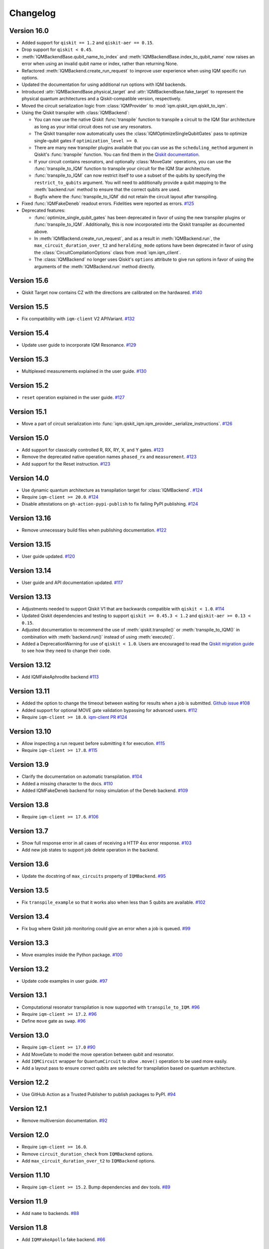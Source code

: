 =========
Changelog
=========

Version 16.0
=============

* Added support for ``qiskit == 1.2`` and ``qiskit-aer == 0.15``.
* Drop support for ``qiskit < 0.45``.
* :meth:`IQMBackendBase.qubit_name_to_index` and :meth:`IQMBackendBase.index_to_qubit_name` now
  raises an error when using an invalid qubit name or index, rather than returning None.
* Refactored :meth:`IQMBackend.create_run_request` to improve user experience when using IQM
  specific run options.
* Updated the documentation for using additional run options with IQM backends.
* Introduced :attr:`IQMBackendBase.physical_target` and :attr:`IQMBackendBase.fake_target` to
  represent the physical quantum architectures and a Qiskit-compatible version, respectively.
* Moved the circuit serialization logic from :class:`IQMProvider` to :mod:`iqm.qiskit_iqm.qiskit_to_iqm`.
* Using the Qiskit transpiler with :class:`IQMBackend`:

  * You can now use the native Qiskit :func:`transpile` function to transpile a circuit to the IQM
    Star architecture as long as your initial circuit does not use any resonators.
  * The Qiskit transpiler now automatically uses the :class:`IQMOptimizeSingleQubitGates` pass to
    optimize single-qubit gates if ``optimization_level >= 0``.
  * There are many new transpiler plugins available that you can use as the ``scheduling_method``
    argument in Qiskit's :func:`transpile` function. You can find them in the
    `Qiskit documentation <https://docs.quantum.ibm.com/guides/transpiler-plugins>`_.
  * If your circuit contains resonators, and optionally :class:`MoveGate` operations, you can use
    the :func:`transpile_to_IQM` function to transpile your circuit for the IQM Star architecture.
  * :func:`transpile_to_IQM` can now restrict itself to use a subset of the qubits by specifying
    the ``restrict_to_qubits`` argument. You will need to additionally provide a qubit mapping to the
    :meth:`backend.run` method to ensure that the correct qubits are used.
  * Bugfix where the :func:`transpile_to_IQM` did not retain the circuit layout after transpiling.

* Fixed :func:`IQMFakeDeneb` readout errors. Fidelities were reported as errors. `#125 <https://github.com/iqm-finland/qiskit-on-iqm/pull/125>`_
* Deprecated features:

  * :func:`optimize_single_qubit_gates` has been deprecated in favor of using the new transpiler
    plugins or :func:`transpile_to_IQM`. Additionally, this is now incorporated into the Qiskit
    transpiler as documented above.
  * In :meth:`IQMBackend.create_run_request`, and as a result in :meth:`IQMBackend.run`, the
    ``max_circuit_duration_over_t2`` and ``heralding_mode`` options have been deprecated in favor of
    using the :class:`CircuitCompilationOptions` class from :mod:`iqm.iqm_client`.
  * The :class:`IQMBackend` no longer uses Qiskit's ``options`` attribute to give run options in
    favor of using the arguments of the :meth:`IQMBackend.run` method directly.


Version 15.6
============

* Qiskit Target now contains CZ with the directions are calibrated on the hardwared. `#140 <https://github.com/iqm-finland/qiskit-on-iqm/pull/140>`_

Version 15.5
============

* Fix compatibility with ``iqm-client`` V2 APIVariant. `#132 <https://github.com/iqm-finland/qiskit-on-iqm/pull/132>`_

Version 15.4
============

* Update user guide to incorporate IQM Resonance. `#129 <https://github.com/iqm-finland/qiskit-on-iqm/pull/129>`_

Version 15.3
============

* Multiplexed measurements explained in the user guide. `#130 <https://github.com/iqm-finland/qiskit-on-iqm/pull/130>`_

Version 15.2
============

* ``reset`` operation explained in the user guide. `#127 <https://github.com/iqm-finland/qiskit-on-iqm/pull/127>`_

Version 15.1
============

* Move a part of circuit serialization into :func:`iqm.qiskit_iqm.iqm_provider._serialize_instructions`.
  `#126 <https://github.com/iqm-finland/qiskit-on-iqm/pull/126>`_

Version 15.0
============

* Add support for classically controlled R, RX, RY, X, and Y gates.
  `#123 <https://github.com/iqm-finland/qiskit-on-iqm/pull/123>`_
* Remove the deprecated native operation names ``phased_rx`` and ``measurement``.
  `#123 <https://github.com/iqm-finland/qiskit-on-iqm/pull/123>`_
* Add support for the Reset instruction.
  `#123 <https://github.com/iqm-finland/qiskit-on-iqm/pull/123>`_

Version 14.0
============

* Use dynamic quantum architecture as transpilation target for :class:`IQMBackend`. `#124 <https://github.com/iqm-finland/qiskit-on-iqm/pull/124>`_
* Require ``iqm-client >= 20.0``. `#124 <https://github.com/iqm-finland/qiskit-on-iqm/pull/124>`_
* Disable attestations on ``gh-action-pypi-publish`` to fix failing PyPI publishing. `#124 <https://github.com/iqm-finland/qiskit-on-iqm/pull/124>`_

Version 13.16
=============

* Remove unnecessary build files when publishing documentation. `#122 <https://github.com/iqm-finland/qiskit-on-iqm/pull/122>`_

Version 13.15
=============

* User guide updated. `#120 <https://github.com/iqm-finland/qiskit-on-iqm/pull/120>`_

Version 13.14
=============

* User guide and API documentation updated. `#117 <https://github.com/iqm-finland/qiskit-on-iqm/pull/117>`_

Version 13.13
=============

* Adjustments needed to support Qiskit V1 that are backwards compatible with ``qiskit < 1.0``. `#114 <https://github.com/iqm-finland/qiskit-on-iqm/pull/114>`_
* Updated Qiskit dependencies and testing to support ``qiskit >= 0.45.3 < 1.2`` and ``qiskit-aer >= 0.13 < 0.15``.
* Adjusted documentation to recommend the use of :meth:`qiskit.transpile()` or :meth:`transpile_to_IQM()` in combination with :meth:`backend.run()` instead of using :meth:`execute()`.
* Added a DeprecationWarning for use of ``qiskit < 1.0``. Users are encouraged to read the `Qiskit migration guide <https://docs.quantum.ibm.com/migration-guides>`_ to see how they need to change their code.

Version 13.12
=============

* Add IQMFakeAphrodite backend `#113 <https://github.com/iqm-finland/qiskit-on-iqm/pull/113>`_

Version 13.11
=============

* Added the option to change the timeout between waiting for results when a job is submitted. `Github issue #108 <https://github.com/iqm-finland/qiskit-on-iqm/issues/108>`_
* Added support for optional MOVE gate validation bypassing for advanced users. `#112 <https://github.com/iqm-finland/qiskit-on-iqm/pull/112>`_
* Require ``iqm-client >= 18.0``. `iqm-client PR #124 <https://github.com/iqm-finland/iqm-client/pull/124>`_

Version 13.10
=============

* Allow inspecting a run request before submitting it for execution. `#115 <https://github.com/iqm-finland/qiskit-on-iqm/pull/115>`_
* Require ``iqm-client >= 17.8``. `#115 <https://github.com/iqm-finland/qiskit-on-iqm/pull/115>`_

Version 13.9
============

* Clarify the documentation on automatic transpilation. `#104 <https://github.com/iqm-finland/qiskit-on-iqm/pull/104>`_
* Added a missing character to the docs.  `#110 <https://github.com/iqm-finland/qiskit-on-iqm/pull/110>`_
* Added IQMFakeDeneb backend for noisy simulation of the Deneb backend.  `#109 <https://github.com/iqm-finland/qiskit-on-iqm/pull/109>`_

Version 13.8
============

* Require ``iqm-client >= 17.6``. `#106 <https://github.com/iqm-finland/qiskit-on-iqm/pull/106>`_

Version 13.7
============

* Show full response error in all cases of receiving a HTTP 4xx error response. `#103 <https://github.com/iqm-finland/qiskit-on-iqm/pull/103>`_
* Add new job states to support job delete operation in the backend.

Version 13.6
============

* Update the docstring of ``max_circuits`` property of ``IQMBackend``. `#95 <https://github.com/iqm-finland/qiskit-on-iqm/pull/95>`_

Version 13.5
============

* Fix ``transpile_example`` so that it works also when less than 5 qubits are available. `#102 <https://github.com/iqm-finland/qiskit-on-iqm/pull/102>`_

Version 13.4
============

* Fix bug where Qiskit job monitoring could give an error when a job is queued. `#99 <https://github.com/iqm-finland/qiskit-on-iqm/pull/99>`_

Version 13.3
============

* Move examples inside the Python package.  `#100 <https://github.com/iqm-finland/qiskit-on-iqm/pull/100>`_

Version 13.2
============

* Update code examples in user guide.  `#97 <https://github.com/iqm-finland/qiskit-on-iqm/pull/97>`_

Version 13.1
============

* Computational resonator transpilation is now supported with ``transpile_to_IQM``. `#96 <https://github.com/iqm-finland/qiskit-on-iqm/pull/96>`_
* Require ``iqm-client >= 17.2``. `#96 <https://github.com/iqm-finland/qiskit-on-iqm/pull/96>`_
* Define ``move`` gate as ``swap``. `#96 <https://github.com/iqm-finland/qiskit-on-iqm/pull/96>`_

Version 13.0
============

* Require ``iqm-client >= 17.0``  `#90 <https://github.com/iqm-finland/qiskit-on-iqm/pull/90>`_
* Add MoveGate to model the move operation between qubit and resonator.
* Add ``IQMCircuit`` wrapper for ``QuantumCircuit`` to allow ``.move()`` operation to be used more easily.
* Add a layout pass to ensure correct qubits are selected for transpilation based on quantum architecture.

Version 12.2
============

* Use GitHub Action as a Trusted Publisher to publish packages to PyPI. `#94 <https://github.com/iqm-finland/qiskit-on-iqm/pull/94>`_

Version 12.1
============

* Remove multiversion documentation. `#92 <https://github.com/iqm-finland/qiskit-on-iqm/pull/92>`_

Version 12.0
============

* Require ``iqm-client >= 16.0``.
* Remove ``circuit_duration_check`` from ``IQMBackend`` options.
* Add ``max_circuit_duration_over_t2`` to ``IQMBackend`` options.

Version 11.10
=============

* Require ``iqm-client >= 15.2``. Bump dependencies and dev tools. `#89 <https://github.com/iqm-finland/qiskit-on-iqm/pull/89>`_

Version 11.9
============

* Add ``name`` to backends. `#88 <https://github.com/iqm-finland/qiskit-on-iqm/pull/88>`_

Version 11.8
============

* Add ``IQMFakeApollo`` fake backend. `#66 <https://github.com/iqm-finland/qiskit-on-iqm/pull/66>`_

Version 11.7
============

* Update user guide with more information of execution timestamps. `#85 <https://github.com/iqm-finland/qiskit-on-iqm/pull/85>`_

Version 11.6
============

* Update example link in user guide. (Relates to `#79 <https://github.com/iqm-finland/qiskit-on-iqm/pull/79>`_.) `#86 <https://github.com/iqm-finland/qiskit-on-iqm/pull/86>`_

Version 11.5
============

* Use latest version of ``sphinx-multiversion-contrib`` to fix documentation version sorting. `#84 <https://github.com/iqm-finland/qiskit-on-iqm/pull/84>`_

Version 11.4
============

* Fix typo in how the job status is reported. `#83 <https://github.com/iqm-finland/qiskit-on-iqm/pull/83>`_

Version 11.3
============

* Add IQM specific circuit optimization. `#81 <https://github.com/iqm-finland/qiskit-on-iqm/pull/81>`_

Version 11.2
============

* Raise warning instead of error when unknown option is passed to ``IQMBackend.run``. `#82 <https://github.com/iqm-finland/qiskit-on-iqm/pull/82>`_

Version 11.1
============

* Add ``circuit_callback`` option to ``IQMBackend``. `#80 <https://github.com/iqm-finland/qiskit-on-iqm/pull/80>`_
* Raise error when unknown option is passed to ``IQMBackend.run``. Previously they were silently ignored. `#80 <https://github.com/iqm-finland/qiskit-on-iqm/pull/80>`_
* Improve handling of options passed to ``IQMBackend.run``. `#80 <https://github.com/iqm-finland/qiskit-on-iqm/pull/80>`_
* Fix the type of ``date`` in result object. `#80 <https://github.com/iqm-finland/qiskit-on-iqm/pull/80>`_
* ``IQMBackend.run`` can now accept circuits containing `x`, `rx`, `y` and `ry` gates. `#80 <https://github.com/iqm-finland/qiskit-on-iqm/pull/80>`_

Version 11.0
============

* Move ``qiskit_iqm`` package to ``iqm`` namespace. `#79 <https://github.com/iqm-finland/qiskit-on-iqm/pull/79>`_

Version 10.11
=============

* Update user guide with information of execution timestamps. `#78 <https://github.com/iqm-finland/qiskit-on-iqm/pull/78>`_

Version 10.10
=============

* Upgrade to qiskit ~= 0.44.1. `#77 <https://github.com/iqm-finland/qiskit-on-iqm/pull/77>`_
* Make the ``max_circuits`` property of ``IQMBackend`` user-configurable. `#77 <https://github.com/iqm-finland/qiskit-on-iqm/pull/77>`_
* Implement ``error_message`` method for ``IQMJob``. `#77 <https://github.com/iqm-finland/qiskit-on-iqm/pull/77>`_
* Explicitly specify symmetric CZ properties when building the transpilation target. `#77 <https://github.com/iqm-finland/qiskit-on-iqm/pull/77>`_

Version 10.9
============

* Upgrade to iqm-client >= 13.2. `#76 <https://github.com/iqm-finland/qiskit-on-iqm/pull/76>`_

Version 10.8
============

* Fix two-qubit gate error construction in ``IQMFakeBackend``.

Version 10.7
============

* Capture execution timestamps in :meth:`IQMJob.result`.

Version 10.6
============

* More accurate mapping of job statuses in :meth:`IQMJob.status`.
* Documentation fixes.

Version 10.5
============

* Clarify the documentation on backend options. `#73 <https://github.com/iqm-finland/qiskit-on-iqm/pull/73>`_

Version 10.4
============

* Support the identity gate. `#71 <https://github.com/iqm-finland/qiskit-on-iqm/pull/71>`_

Version 10.3
============

* Add support for Python 3.11. `#70 <https://github.com/iqm-finland/qiskit-on-iqm/pull/70>`_

Version 10.2
============

* Implement ``cancel`` method for ``IQMJob``. `#69 <https://github.com/iqm-finland/qiskit-on-iqm/pull/69>`_

Version 10.1
============

* Update the script link for the Hello world example. `#68 <https://github.com/iqm-finland/qiskit-on-iqm/pull/68>`_

Version 10.0
============

* Fix a bug in the Hello world example. `#67 <https://github.com/iqm-finland/qiskit-on-iqm/pull/67>`_

Version 9.0
============
* Add readout errors to ``IQMErrorProfile``. `#50 <https://github.com/iqm-finland/qiskit-on-iqm/pull/50>`_

Version 8.3
============

* Bugfixes for ``heralding`` run with zero shots returned. `#65 <https://github.com/iqm-finland/qiskit-on-iqm/pull/65>`_
* Allow specifying ``calibration_set_id`` both as string and as ``UUID``. `#65 <https://github.com/iqm-finland/qiskit-on-iqm/pull/65>`_

Version 8.2
============

* Add ``heralding`` option to ``IQMBackend``. `#63 <https://github.com/iqm-finland/qiskit-on-iqm/pull/63>`_
* Upgrade to ``IQMClient`` version 12.5. `#63 <https://github.com/iqm-finland/qiskit-on-iqm/pull/63>`_

Version 8.1
===========

* Upgrade to IQMClient version 12.4 `#61 <https://github.com/iqm-finland/qiskit-on-iqm/pull/61>`_
* Add parameter ``circuit_duration_check`` allowing to control server-side maximum circuit duration check `#61 <https://github.com/iqm-finland/qiskit-on-iqm/pull/61>`_

Version 8.0
===========

* Update the README `#58 <https://github.com/iqm-finland/qiskit-on-iqm/pull/58>`_ and `#60 <https://github.com/iqm-finland/qiskit-on-iqm/pull/60>`_
* Clarify the example script `#62 <https://github.com/iqm-finland/qiskit-on-iqm/pull/62>`_

Version 7.15
============

* Add info about custom calibration set to user guide `#59 <https://github.com/iqm-finland/qiskit-on-iqm/pull/59>`_

Version 7.14
============

* Generate license information for dependencies on every release `#57 <https://github.com/iqm-finland/qiskit-on-iqm/pull/57>`_

Version 7.13
============

* Upgrade to IQMClient version 12.2 `#56 <https://github.com/iqm-finland/qiskit-on-iqm/pull/56>`_

Version 7.12
============

* Upgrade to IQMClient version 12.0 `#55 <https://github.com/iqm-finland/qiskit-on-iqm/pull/55>`_

Version 7.11
============

* Bump Qiskit dependency to `~= 0.42.1` `#54 <https://github.com/iqm-finland/qiskit-on-iqm/pull/54>`_

Version 7.10
============

* Add facade backend for Adonis by introducing ``facade_adonis`` backend type `#53 <https://github.com/iqm-finland/qiskit-on-iqm/pull/53>`_

Version 7.9
===========

* Add request into result metadata `#51 <https://github.com/iqm-finland/qiskit-on-iqm/pull/51>`_

Version 7.8
===========

* Drop circuit metadata if it is not JSON serializable `#49 <https://github.com/iqm-finland/qiskit-on-iqm/pull/49>`_
* Produce ``UserWarning`` if metadata is dropped `#49 <https://github.com/iqm-finland/qiskit-on-iqm/pull/49>`_

Version 7.7
===========

* "Pin down" supported Python versions to 3.9 and 3.10. `#40 <https://github.com/iqm-finland/qiskit-on-iqm/pull/40>`_
* Configure Tox to skip missing versions of Python interpreters when running tests. `#40 <https://github.com/iqm-finland/qiskit-on-iqm/pull/40>`_
* Move project metadata and configuration to ``pyproject.toml``. `#40 <https://github.com/iqm-finland/qiskit-on-iqm/pull/40>`_

Version 7.6
===========

* Check that circuit metadata is JSON serializable `#48 <https://github.com/iqm-finland/qiskit-on-iqm/pull/48>`_

Version 7.5
===========

* Adding noisy simulation by introducing ``IQMFakeAdonis`` and ``IQMFakeBackend`` `#35 <https://github.com/iqm-finland/qiskit-on-iqm/pull/35>`_

Version 7.4
===========

* Provide version information to IQMClient. `#45 <https://github.com/iqm-finland/qiskit-on-iqm/pull/45>`_

Version 7.3
===========

* Build and publish docs for older versions. `#43 <https://github.com/iqm-finland/qiskit-on-iqm/pull/43>`_

Version 7.2
===========

* Make the Hello world example even easier to follow. `#44 <https://github.com/iqm-finland/qiskit-on-iqm/pull/44>`_

Version 7.1
===========

* Add a simple example for getting started. `#41 <https://github.com/iqm-finland/qiskit-on-iqm/pull/41>`_

Version 7.0
===========

* Use new opaque UUID for ``calibration_set_id``. `#37 <https://github.com/iqm-finland/qiskit-on-iqm/pull/37>`_

Version 6.3
===========

* Construct ``IQMJob.circuit_metadata`` from data retrieved from the server, if needed. `#36 <https://github.com/iqm-finland/qiskit-on-iqm/pull/36>`_

Version 6.2
===========

* Upgrade to ``qiskit ~= 0.39.1`` and remove the life hack of adding measurement gates to the target. `#34 <https://github.com/iqm-finland/qiskit-on-iqm/pull/34>`_

Version 6.1
===========

* Add ``qubit_name_to_index`` and ``index_to_qubit_name`` methods to ``IQMBackend``. `#33 <https://github.com/iqm-finland/qiskit-on-iqm/pull/33>`_
* Fix the indexing order of qubits. `#33 <https://github.com/iqm-finland/qiskit-on-iqm/pull/33>`_

Version 6.0
===========

* Implement transpiler target for ``IQMBackend``. `#32 <https://github.com/iqm-finland/qiskit-on-iqm/pull/32>`_


Version 5.0
===========

* Remove ``settings`` option from ``IQMBackend.run``. `#28 <https://github.com/iqm-finland/qiskit-on-iqm/pull/28>`_

Version 4.6
===========

* Enable mypy support. `#27 <https://github.com/iqm-finland/qiskit-on-iqm/pull/27>`_

Version 4.5
===========

* Move calibration set ID from result's metadata to the individual results' metadata. `#25 <https://github.com/iqm-finland/qiskit-on-iqm/pull/25>`_

Version 4.4
===========

* Upgrade to iqm-client 7.0. `#24 <https://github.com/iqm-finland/qiskit-on-iqm/pull/24>`_
* Add calibration set ID to result's metadata. `#24 <https://github.com/iqm-finland/qiskit-on-iqm/pull/24>`_

Version 4.3
===========

* ``cortex-cli`` is now the preferred way of authentication.

Version 4.2
===========

* Add optional ``calibration_set_id`` parameter to ``IQMBackend.run``. `#20 <https://github.com/iqm-finland/qiskit-on-iqm/pull/20>`_
* Update documentation regarding the use of Cortex CLI. `#20 <https://github.com/iqm-finland/qiskit-on-iqm/pull/20>`_

Version 4.1
===========

* iqm-client 6.0 support. `#21 <https://github.com/iqm-finland/qiskit-on-iqm/pull/21>`_

Version 4.0
===========

* Remove ``settings_path`` from ``IQMProvider`` and add ``settings`` option to ``IQMBackend.run``. `#17 <https://github.com/iqm-finland/qiskit-on-iqm/pull/17>`_

Version 3.1
===========

* Use metadata returned from iqm-client for minor improvements. `#19 <https://github.com/iqm-finland/qiskit-on-iqm/pull/19>`_

Version 3.0
===========

* Experimental enabling of batch circuit exection. `#18 <https://github.com/iqm-finland/qiskit-on-iqm/pull/18>`_

Version 2.3
===========

* Make ``settings_path`` optional parameter for ``IQMProvider``. `#14 <https://github.com/iqm-finland/qiskit-on-iqm/pull/14>`_
* Requires iqm-client 3.3 if ``settings_path`` is not specified.

Version 2.2
===========

* Use IQM Client's ``get_run_status`` instead of ``get_run`` to retrieve status. `#13 <https://github.com/iqm-finland/qiskit-on-iqm/pull/13>`_
* Requires iqm-client 3.2

Version 2.1
===========

* Allow serialization of ``barrier`` operations. `#12 <https://github.com/iqm-finland/qiskit-on-iqm/pull/12>`_

Version 2.0
===========

* Update user authentication to use access token. `#11 <https://github.com/iqm-finland/qiskit-on-iqm/pull/11>`_
* Upgrade IQMClient to version >= 2.0 `#11 <https://github.com/iqm-finland/qiskit-on-iqm/pull/11>`_

Version 1.1
===========

* Fix code examples in `user guide <https://iqm-finland.github.io/qiskit-on-iqm/user_guide.html>`_, add missing dependency in `developer guide <https://github.com/iqm-finland/qiskit-on-iqm/blob/main/CONTRIBUTING.rst>`_. `#8 <https://github.com/iqm-finland/qiskit-on-iqm/pull/8>`_

Version 1.0
===========

* Updated documentation layout to use sphinx-book-theme. `#6 <https://github.com/iqm-finland/qiskit-on-iqm/pull/6>`_

Version 0.2
===========

* Publish ``qiskit_iqm``. `#4 <https://github.com/iqm-finland/qiskit-on-iqm/pull/4>`_
* Implement functionality to serialize compatible circuits, send for execution and parse returned results. `#3 <https://github.com/iqm-finland/qiskit-on-iqm/pull/3>`_


Version 0.1
===========

* Project skeleton created.
